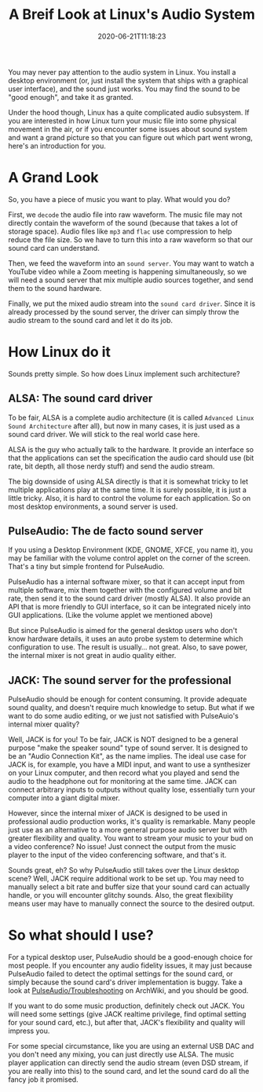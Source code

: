 #+STARTUP: indent
#+TITLE: A Breif Look at Linux's Audio System
#+DESCRIPTION: In case you wonder how Linux turn ones and zeros into shaky air.
#+DATE: 2020-06-21T11:18:23
#+TAGS[]: linux, audio
#+LICENSE: cc-sa
#+DRAFT: true

You may never pay attention to the audio system in Linux. You install a desktop environment (or, just install the system that ships with a graphical user interface), and the sound just works. You may find the sound to be "good enough", and take it as granted.

Under the hood though, Linux has a quite complicated audio subsystem. If you are interested in how Linux turn your music file into some physical movement in the air, or if you encounter some issues about sound system and want a grand picture so that you can figure out which part went wrong, here's an introduction for you.

* A Grand Look
So, you have a piece of music you want to play. What would you do?

First, we ~decode~ the audio file into raw waveform. The music file may not directly contain the waveform of the sound (because that takes a lot of storage space). Audio files like =mp3= and =flac= use compression to help reduce the file size. So we have to turn this into a raw waveform so that our sound card can understand.

Then, we feed the waveform into an ~sound server~. You may want to watch a YouTube video while a Zoom meeting is happening simultaneously, so we will need a sound server that mix multiple audio sources together, and send them to the sound hardware.

Finally, we put the mixed audio stream into the ~sound card driver~. Since it is already processed by the sound server, the driver can simply throw the audio stream to the sound card and let it do its job.

* How Linux do it
Sounds pretty simple. So how does Linux implement such architecture?

** ALSA: The sound card driver
To be fair, ALSA is a complete audio architecture (it is called =Advanced Linux Sound Architecture= after all), but now in many cases, it is just used as a sound card driver. We will stick to the real world case here.

ALSA is the guy who actually talk to the hardware. It provide an interface so that the applications can set the specification the audio card should use (bit rate, bit depth, all those nerdy stuff) and send the audio stream.

The big downside of using ALSA directly is that it is somewhat tricky to let multiple applications play at the same time. It is surely possible, it is just a little tricky. Also, it is hard to control the volume for each application. So on most desktop environments, a sound server is used.

** PulseAudio: The de facto sound server
If you using a Desktop Environment (KDE, GNOME, XFCE, you name it), you may be familiar with the volume control applet on the corner of the screen. That's a tiny but simple frontend for PulseAudio.

PulseAudio has a internal software mixer, so that it can accept input from multiple software, mix them together with the configured volume and bit rate, then send it to the sound card driver (mostly ALSA). It also provide an API that is more friendly to GUI interface, so it can be integrated nicely into GUI applications. (Like the volume applet we mentioned above)

But since PulseAudio is aimed for the general desktop users who don't know hardware details, it uses an auto probe system to determine which configuration to use. The result is usually... not great. Also, to save power, the internal mixer is not great in audio quality either.

** JACK: The sound server for the professional
PulseAudio should be enough for content consuming. It provide adequate sound quality, and doesn't require much knowledge to setup. But what if we want to do some audio editing, or we just not satisfied with PulseAuio's internal mixer quality?

Well, JACK is for you! To be fair, JACK is NOT designed to be a general purpose "make the speaker sound" type of sound server. It is designed to be an "Audio Connection Kit", as the name implies. The ideal use case for JACK is, for example, you have a MIDI input, and want to use a synthesizer on your Linux computer, and then record what you played and send the audio to the headphone out for monitoring at the same time. JACK can connect arbitrary inputs to outputs without quality lose, essentially turn your computer into a giant digital mixer.

However, since the internal mixer of JACK is designed to be used in professional audio production works, it's quality is remarkable. Many people just use as an alternative to a more general purpose audio server but with greater flexibility and quality. You want to stream your music to your bud on a video conference? No issue! Just connect the output from the music player to the input of the video conferencing software, and that's it.

Sounds great, eh? So why PulseAudio still takes over the Linux desktop scene? Well, JACK require additional work to be set up. You may need to manually select a bit rate and buffer size that your sound card can actually handle, or you will encounter glitchy sounds. Also, the great flexibility means user may have to manually connect the source to the desired output.
* So what should I use?
For a typical desktop user, PulseAudio should be a good-enough choice for most people. If you encounter any audio fidelity issues, it may just because PulseAudio failed to detect the optimal settings for the sound card, or simply because the sound card's driver implementation is buggy. Take a look at [[https://wiki.archlinux.org/index.php/PulseAudio/Troubleshooting#Audio_quality][PulseAudio/Troubleshooting]] on ArchWiki, and you should be good.

If you want to do some music production, definitely check out JACK. You will need some settings (give JACK realtime privilege, find optimal setting for your sound card, etc.), but after that, JACK's flexibility and quality will impress you.

For some special circumstance, like you are using an external USB DAC and you don't need any mixing, you can just directly use ALSA. The music player application can directly send the audio stream (even DSD stream, if you are really into this) to the sound card, and let the sound card do all the fancy job it promised.
